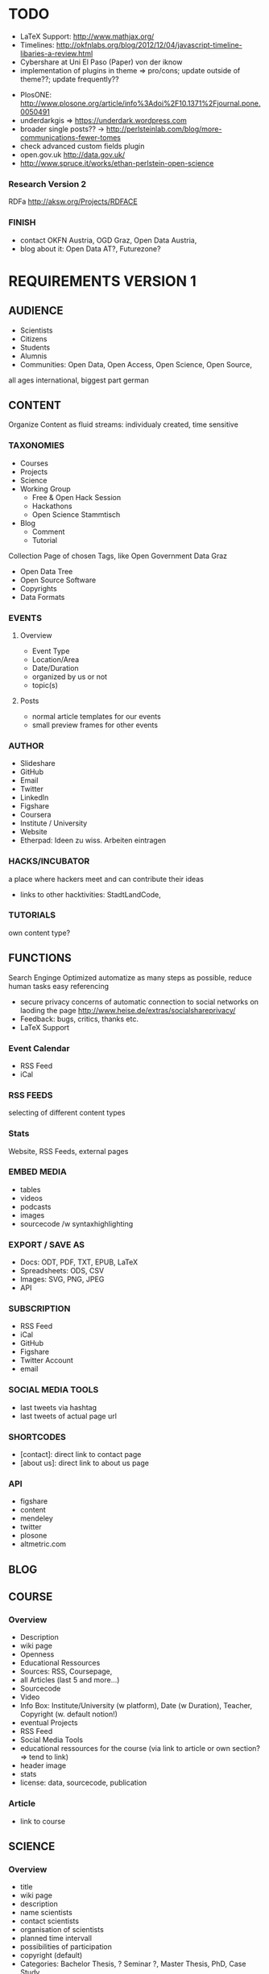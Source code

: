 
* TODO
# research
- LaTeX Support: http://www.mathjax.org/
- Timelines: http://okfnlabs.org/blog/2012/12/04/javascript-timeline-libaries-a-review.html
- Cybershare at Uni El Paso (Paper) von der iknow
- implementation of plugins in theme => pro/cons; update outside of theme??; update frequently??

# ideas
- PlosONE: http://www.plosone.org/article/info%3Adoi%2F10.1371%2Fjournal.pone.0050491
- underdarkgis => https://underdark.wordpress.com
- broader single posts?? -> http://perlsteinlab.com/blog/more-communications-fewer-tomes
- check advanced custom fields plugin
- open.gov.uk http://data.gov.uk/
- http://www.spruce.it/works/ethan-perlstein-open-science

*** Research Version 2
RDFa http://aksw.org/Projects/RDFACE

*** FINISH
- contact OKFN Austria, OGD Graz, Open Data Austria, 
- blog about it: Open Data AT?, Futurezone?
* REQUIREMENTS VERSION 1
** AUDIENCE
- Scientists
- Citizens
- Students
- Alumnis
- Communities: Open Data, Open Access, Open Science, Open Source,
all ages
international, biggest part german
** CONTENT
Organize Content as fluid streams: individualy created, time sensitive
*** TAXONOMIES

# Sections
- Courses
- Projects
- Science
- Working Group
  - Free & Open Hack Session
  - Hackathons
  - Open Science Stammtisch
- Blog
  - Comment
  - Tutorial

# Area (for Open Data)
Collection Page of chosen Tags, like Open Government Data Graz
- Open Data Tree
- Open Source Software
- Copyrights
- Data Formats
*** EVENTS
**** Overview
- Event Type
- Location/Area
- Date/Duration
- organized by us or not
- topic(s)
**** Posts
- normal article templates for our events
- small preview frames for other events
*** AUTHOR
# Content
- Slideshare
- GitHub
- Email
- Twitter
- LinkedIn
- Figshare
- Coursera
- Institute / University
- Website
- Etherpad: Ideen zu wiss. Arbeiten eintragen
*** HACKS/INCUBATOR
a place where hackers meet and can contribute their ideas
- links to other hacktivities: StadtLandCode,
*** TUTORIALS
own content type?
** FUNCTIONS
Search Enginge Optimized
automatize as many steps as possible, reduce human tasks
easy referencing
- secure privacy concerns of automatic connection to social networks on laoding the page http://www.heise.de/extras/socialshareprivacy/
- Feedback: bugs, critics, thanks etc.
- LaTeX Support
*** Event Calendar
- RSS Feed
- iCal
*** RSS FEEDS
selecting of different content types
*** Stats
Website, RSS Feeds, external pages
*** EMBED MEDIA
- tables
- videos
- podcasts
- images
- sourcecode /w syntaxhighlighting
*** EXPORT / SAVE AS
- Docs: ODT, PDF, TXT, EPUB, LaTeX
- Spreadsheets: ODS, CSV
- Images: SVG, PNG, JPEG
- API
*** SUBSCRIPTION
- RSS Feed
- iCal
- GitHub
- Figshare
- Twitter Account
- email
*** SOCIAL MEDIA TOOLS
# GitHub

# Twitter
- last tweets via hashtag
- last tweets of actual page url
*** SHORTCODES
- [contact]: direct link to contact page
- [about us]: direct link to about us page
*** API
- figshare
- content
- mendeley
- twitter
- plosone
- altmetric.com
** BLOG
** COURSE
*** Overview
# Content
- Description
- wiki page
- Openness
- Educational Ressources
- Sources: RSS, Coursepage, 
- all Articles (last 5 and more...)
- Sourcecode
- Video
- Info Box: Institute/University (w platform), Date (w Duration), Teacher, Copyright (w. default notion!)
- eventual Projects
- RSS Feed
- Social Media Tools
- educational ressources for the course (via link to article or own section? => tend to link)
- header image
- stats
- license: data, sourcecode, publication

*** Article
- link to course

** SCIENCE
*** Overview
# Content
- title
- wiki page
- description
- name scientists
- contact scientists
- organisation of scientists
- planned time intervall
- possibilities of participation
- copyright (default)
- Categories: Bachelor Thesis, ? Seminar ?, Master Thesis, PhD, Case Study
- Keywords: used software, data and license
- Openness keywods: data, software, methods
- link: rawdata, sourcecode, mentions, other publications, etc.
- collect tweets of the link
- metrics section: download them as raw data
  - Readers: rating
  - citations: scopus, crossref, google scholar
  - Social Networks: Twitter, Mendeley, Facebook, CiteUlike, 
  - blogs & media coverage
  ?? seperate comments, related content and metrics from content section ??
- license: data, sourcecode, publication
- etherpad
- Glossar optional

# functions
- Twitter Feed zu Link und Hashtag
- Rating
- RSS Feed Artikel und Kommentare
- related articles
- list all papers
- progress bar?? 
- actual status: published, work in progress, abgebrochen, research -> show details to what the status means on mouse over
- ?? comments  ??
- show views
- easy navigation
- download media embeded
- easy sharing function

# Layout & Design
- Header Image
- clearly structure
- ?? select color ??
*** Paper
own Custom Post Type
# content
- title 
- versioning
- subtitel (optional)
- Abstract
- Keywords
- Openess Keywords: Software, Copyright, Data Formats, Data Source
- Content
- Acknowledgement
- Conclusion
- Name scientists
- contact scientists
- Organisation
- Data Source
- personal position to the research question and field
- financing
- Feedback
- Copyright
- Paper Type: Short-Paper, Review, Comment,
- Open Science Rating: crowd, reviewers
- Glossar optional
- show/hide figures => at the top of the article, cause its one of the most important contents of a paper, next to the abstract => see plosone paper

# functions
- auotmatic Reference Box
- RSS Feed Article and comments
- Rating
- comments
- publish it also without scientific overview page or scientific project
- show views
- stats: shares on social web, visits on page, backlinks, comments

# layout 
big content column and sidebar on the left
*** Review
# functions
- show views
*** Comment

# functions
- show views
*** Research Diary
# Content
- Name
- versioning
- licenses
- Openess Keywords: Software, Copyright, Data Formats, Data Source

# Funktionen
- Rating
- tags: literature research, data research, writing, starting, experimentation, data collection, data analyses, etc.

# functions
- show views
** PROJECT
mulptile users
language
attach projects to course or science
- stats
*** Overview
- license: data, sourcecode, publication
- wiki page
*** Project Diary
** DESIGN & LAYOUT
- reduced, not overloaded
- own graphics/icons
- work visually
- comprimize content
- smaller
- homogenious
*** LANDING PAGE
- reduced, clean, easy to navigate
- user/visitor focused
- clearly structured
*** COLORS
angenehme, dezente, ruhige Farben
*** TYPO
bigger font
small headlines
*** CONTENT MANAGEMENT
display content differently: blog, science, course, project
- Open Data, Open Knowledge & Open Content Buttons 

*** LAYOUT
better lists
rounded style
*** IMAGES
*** MENU
*** RESPONSIVE DESIGN
- Posts, Events & Pages
- Papers
** NAVIGATION / MENU
- navigate by function: page where you can find content by different navigation concepts: our structur, by topics, by use case of content, by specific content (software, data store, etc.)
- give the user some content on every to page, he maybe is interested of to click on and go further into the page => every single post, page for clickable options => footer bar with??
*** LANDING PAGE
get meta pages like search and navigate by topic, tag etc from there and also the specific content
*** MENU
*** FOOTER
*** SIDEBAR
* IMPLEMENTATION VERSION 1
** 0.1 - Course Basics
Structur the content of the Courses Section
*** 0.1.1 - Overview Page
# tasks
- DONE :)
**** Requirements
# description
create a php template for the course overview page and courses

# content
- Title
- Versionsnummer
- Short Description < 200 Letters
- Description
- Openness
- Course Teacher: Name, URL, Twitter, Email
- Copyright: data, sourcecode, content
- Course: Page, Platform, University, Starting date, duration, workload per week
- sources: links, references
- list projects, if started in the course
- sourcecode repo: link to it => form me on github banner as link!
- link educational ressources => own field or link to post or as subsection of content field?
- Status options: Start, during, finish
- Participant(s): Name, Email, Twitter, Institute
- Twitter Hashtag
- etherpad: link
- Participate: Etherpad, Wiki
- link rss feeds
- list recent 5 articles: link to category, hide/show?

# Taxonomies
- tags: Software, Data Repository, Openness, other keywords
- no categories!
- seo keywords

# navigation
small navigation bar on the right sidebar
- all sections
- scroll down with page

# functions
- header image
- list projects from the course
- twitter feed zu hashtag und url
- multi authoring/participation
- progress bar(s)??
- RSS Feed: articles, comments
- add attributes to images und links

# Layout
- short description at top in the sidebar

**** DOCUMENTATION

# course overview page structure
created custom fields for the backend

main:
- short Description
- Description
- Openness
- Participation
- Sources
- Revisions

sidebar:
- course informations
- related content
- licenses
- tags

# courses page structure
list up all courses differentiated by actual status

# User Profile
added scientific information fields
- institute
- institute website
- mendeley
- data repository
- sourcecode repository
- open science profile
- slideshare

# basic features
- course page totally in course language (also automaticaly created text)
- check course content for opendefinition compatibility

# graphics
- added flags: germany, uk
- added creative commons: normal and small https://creativecommons.org/about/downloads
- added rss small

# software used
- Twitter bootstrap v2.2.2
- Advanced Custom Field Plugin v1.4 with Taxonomies and User Add-On
- Socialshare plugin v1.1.6 http://www.heise.de/extras/socialshareprivacy/#merge
- Post Revision Plugin v0.9 https://wordpress.org/extend/plugins/post-revision-display/ 
- GitHub Button Service  http://ghbtns.com/
*** 0.1.2 - Courses Page
**** Requirements
- show all courses
*** 0.1.3 - Articles
** 0.x - Project Basics
** 0.x - Blog Basics
** 0.x - Science Basics
** 0.x - Event Basics
** 0.x - Profile Basics
** 0.x - Attachments Basics
** 0.x - Navigation & Menus
- github doesnt fit under licenses
- related content: by author, by category, by tag
*** 0.x.y - Landing Page
Get the Meta Pages from there and also find the specific content
** 0.x - Functions
*** 0.x.y - RSS Feeds
- embed a link element to the rss feed in the header, so search engines can find the rss link automatically
- <a href="http://www.w3schools.com/rss/myfirstrss.xml"> and <img src="http://www.w3schools.com/rss/rss.gif" width="36" height="14"> buttons for rss feeds
*** 0.x.y - Wordpress API
*** 0.x.y - GitHub API
- repo.js http://darcyclarke.me/dev/repojs/
*** 0.x.y - Wordpress Shortcodes
*** 0.x.y - Mendeley API
*** 0.x.y - Twitter API
- combine socialshare privacy plugin with twitter timeline. by default show no timeline and a link to the search page, with button klick, activate the timeline
*** 0.x.y - Altmetrics API
*** 0.x.y - Piwik API
*** 0.x.y - Figshare API
*** 0.x.y - Find link on the web
- embed google search for link 
*** 0.x.y - Piwik Stats
- Stats: Site Views, Retweets, Facebook Postings => shift to functions version!
*** 0.x.y - Subscribe
*** 0.x.y - Export PDF
*** 0.x.y - Export ODT
*** 0.x.y - Export ODS
*** 0.x.y - Export TXT
*** 0.x.y - Export EPUB
*** 0.x.y - Export CSV
*** 0.x.y - Shortcodes
** 0.x - Layout & Design
- Calendar Logo for Subscribe Section in Sidebar
- Creative Commons Logos in different sizes
- get unique icon for custom post types for the backend
** 0.x - Course Advanced
** 0.x - Project Advanced
** 0.x - Blog Advanced
** 0.x - Science Advanced
** 0.x - Events Advanced
** 0.x - Profile Advanced
** 0.x - Multi Language 
** 0.x - DOCUMENTATION
- manual authors: offer own open science profile page, 
*** INSTALLATION
Wordpress: Englisch
*** PLUGINS
Intensedebate
MapsMarker
Event Organiser
All in one SEO
TinyMCE advanced
XML Sitemap
Syntax Highlighter Compress
WordPress Database Backup
WP import
Secure WP
Anti Spam Bee
piwik
Link Checker
WP Secure
Add image_src Meta Tag
Custom Post Type UI
KCite
Newsletter
Replace WP-Version
WordPress.com Stats
WP Maintenance Mode - Wartungsmodus
*** SETTINGS
# Reading
3 posts per page

# Custom Post Types
Scientific articles: ohne excerpt, Page Attributes, featured image
mit Taxonomies: 

# Custom Fields


# Event Organiser
current events: not past
revisions: yes

# Syntax Highlighter
Stylesheet: Eclipse

# Mediathek

# NextGen Gallery
85% quality
1200 x 800
thumbs: 150 x 100
rss feed: on
activate permalinks
integrate slideshow: off
columns 3  // damit die spalten sich zentrieren
*** FOR USE
**** Manuals BenutzerInnen
im Wiki schreiben
- Wordpress Einführung
- Prozessablauf Open Science Website
- Schreiben und Veröffentlichen im Web
*** FOR ADMIN
teils in Wiki, teils nicht öffentlich
- Updates: was zu beachten ist
- neue User / neues Projekt:
- BackUp
- Zugangsdaten sichern
- Software Konfiguration sichern
- Migration durchgehen und nötiges dokumentieren
- Update von Wordpress Theme: Kontrollen identifizieren
# description
Structure the content of the Science section

** OTHER
- check code if good enough for plugin/snippet release => blog or github
* REQUIREMENTS VERSION 2
Get the Open Science Wordpress Theme Semantic
update
some new features
*** Functions
- multi language: german and englisch
- semanticly
* IMPLEMENTATION VERSION 2
** FEATURES
*** Semantic
export of page in XML
http://aksw.org/Projects/RDFACE

